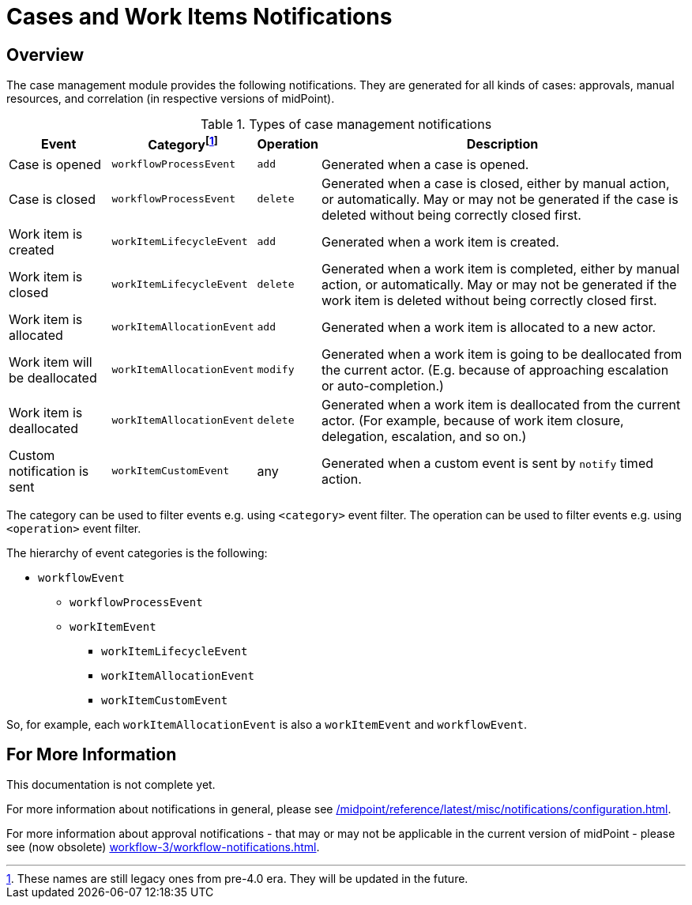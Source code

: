 = Cases and Work Items Notifications
:page-toc: top

== Overview

The case management module provides the following notifications.
They are generated for all kinds of cases: approvals, manual resources, and correlation (in respective versions of midPoint).

.Types of case management notifications
[%autowidth]
|===
| Event | Categoryfootnote:[These names are still legacy ones from pre-4.0 era. They will be updated in the future.] | Operation | Description

| Case is opened
| `workflowProcessEvent`
| `add`
| Generated when a case is opened.

| Case is closed
| `workflowProcessEvent`
| `delete`
| Generated when a case is closed, either by manual action, or automatically.
May or may not be generated if the case is deleted without being correctly closed first.

| Work item is created
| `workItemLifecycleEvent`
| `add`
| Generated when a work item is created.

| Work item is closed
| `workItemLifecycleEvent`
| `delete`
| Generated when a work item is completed, either by manual action, or automatically.
May or may not be generated if the work item is deleted without being correctly closed first.

| Work item is allocated
| `workItemAllocationEvent`
| `add`
| Generated when a work item is allocated to a new actor.

| Work item will be deallocated
| `workItemAllocationEvent`
| `modify`
| Generated when a work item is going to be deallocated from the current actor.
(E.g. because of approaching escalation or auto-completion.)

| Work item is deallocated
| `workItemAllocationEvent`
| `delete`
| Generated when a work item is deallocated from the current actor.
(For example, because of work item closure, delegation, escalation, and so on.)

| Custom notification is sent
| `workItemCustomEvent`
| any
| Generated when a custom event is sent by `notify` timed action.
|===

The category can be used to filter events e.g. using `<category>` event filter.
The operation can be used to filter events e.g. using `<operation>` event filter.

The hierarchy of event categories is the following:

* `workflowEvent`
** `workflowProcessEvent`
** `workItemEvent`
*** `workItemLifecycleEvent`
*** `workItemAllocationEvent`
*** `workItemCustomEvent`

So, for example, each `workItemAllocationEvent` is also a `workItemEvent` and `workflowEvent`.

== For More Information

This documentation is not complete yet.

For more information about notifications in general, please see xref:/midpoint/reference/latest/misc/notifications/configuration.adoc[].

For more information about approval notifications - that may or may not be applicable in the current version of midPoint - please see (now obsolete) xref:workflow-3/workflow-notifications.adoc[].
